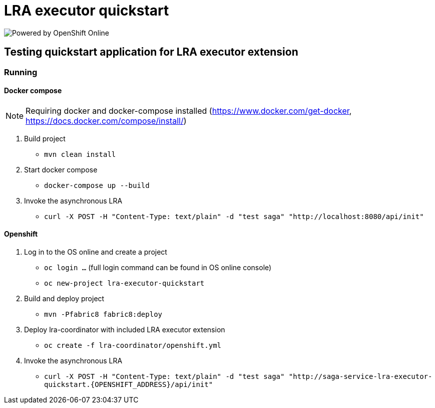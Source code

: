 = LRA executor quickstart

image:https://www.openshift.com/images/logos/powered_by_openshift.png[Powered by OpenShift Online]

== Testing quickstart application for LRA executor extension

=== Running

==== Docker compose

[NOTE]
====
Requiring docker and docker-compose installed (https://www.docker.com/get-docker, https://docs.docker.com/compose/install/)
====

1. Build project
** `mvn clean install`

2. Start docker compose
** `docker-compose up --build`

3. Invoke the asynchronous LRA
** `curl -X POST -H "Content-Type: text/plain" -d "test saga" "http://localhost:8080/api/init"`

==== Openshift

1. Log in to the OS online and create a project
** `oc login ...` (full login command can be found in OS online console)
** `oc new-project lra-executor-quickstart`

2. Build and deploy project
** `mvn -Pfabric8 fabric8:deploy`

3. Deploy lra-coordinator with included LRA executor extension
** `oc create -f lra-coordinator/openshift.yml`

4. Invoke the asynchronous LRA
** `curl -X POST -H "Content-Type: text/plain" -d "test saga" "http://saga-service-lra-executor-quickstart.{OPENSHIFT_ADDRESS}/api/init"`


